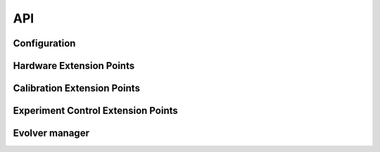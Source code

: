 API
===

Configuration
-------------

.. autosummary::
   :toctree: generated

   evolver.base.ConfigDescriptor
   evolver.base.ConfigDescriptor.create

Hardware Extension Points
-------------------------

.. autosummary::
   :toctree: generated

   evolver.hardware.interface.HardwareDriver
   evolver.hardware.interface.SensorDriver
   evolver.hardware.interface.SensorDriver.read
   evolver.hardware.interface.SensorDriver.get
   evolver.hardware.interface.EffectorDriver
   evolver.hardware.interface.EffectorDriver.commit
   evolver.hardware.interface.EffectorDriver.set
   evolver.hardware.interface.HardwareDriver._transform

Calibration Extension Points
----------------------------
.. autosummary::
   :toctree: generated

   evolver.calibration.interface.Calibrator
   evolver.calibration.interface.Calibrator.create_calibration_procedure
   evolver.calibration.interface.Calibrator.init_transformers
   evolver.calibration.procedure.CalibrationProcedure
   evolver.calibration.interface.Transformer
   evolver.calibration.interface.Transformer.fit
   evolver.calibration.interface.Transformer.convert_to
   evolver.calibration.interface.Transformer.convert_from

Experiment Control Extension Points
-----------------------------------

.. autosummary::
   :toctree: generated

   evolver.controller.interface.Controller
   evolver.controller.interface.Controller.control

Evolver manager
---------------

.. autosummary::
   :toctree: generated

   evolver.device.Evolver
